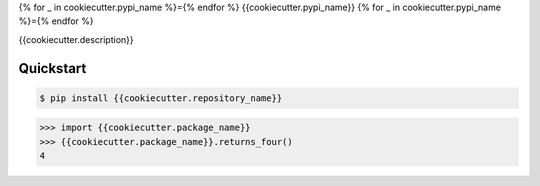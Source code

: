 {% for _ in cookiecutter.pypi_name %}={% endfor %}
{{cookiecutter.pypi_name}}
{% for _ in cookiecutter.pypi_name %}={% endfor %}

{{cookiecutter.description}}


Quickstart
----------

.. code-block:: console

    $ pip install {{cookiecutter.repository_name}}

.. highlight:: python

>>> import {{cookiecutter.package_name}}
>>> {{cookiecutter.package_name}}.returns_four()
4
